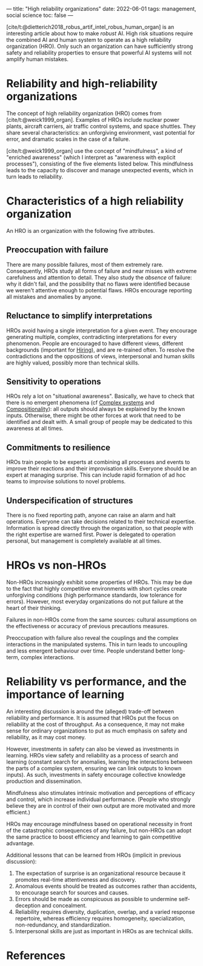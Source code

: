 ---
title: "High reliability organizations"
date: 2022-06-01
tags: management, social science
toc: false
---

[cite/t:@dietterich2018_robus_artif_intel_robus_human_organ] is an
interesting article about how to make /robust/ AI. High risk
situations require the combined AI and human system to operate as a
high reliability organization (HRO). Only such an organization can
have sufficiently strong safety and reliability properties to ensure
that powerful AI systems will not amplify human mistakes.

* Reliability and high-reliability organizations

The concept of high reliability organization (HRO) comes from
[cite/t:@weick1999_organ]. Examples of HROs include nuclear power
plants, aircraft carriers, air traffic control systems, and space
shuttles. They share several characteristics: an unforgiving
environment, vast potential for error, and dramatic scales in the case
of a failure.

[cite/t:@weick1999_organ] use the concept of "mindfulness", a kind of
"enriched awareness" (which I interpret as "awareness with explicit
processes"), consisting of the five elements listed below. This
mindfulness leads to the capacity to discover and manage unexpected
events, which in turn leads to reliability.

* Characteristics of a high reliability organization

An HRO is an organization with the following five attributes.

** Preoccupation with failure

There are many possible failures, most of them extremely
rare. Consequently, HROs study all forms of failure and near misses
with extreme carefulness and attention to detail. They also study the
/absence/ of failure: why it didn't fail, and the possibility that no
flaws were identified because we weren't attentive enough to potential
flaws. HROs encourage reporting all mistakes and anomalies by anyone.

** Reluctance to simplify interpretations

HROs avoid having a single interpretation for a given event. They
encourage generating multiple, complex, contradicting interpretations
for every phenomenon. People are encouraged to have different views,
different backgrounds (important for [[id:cdfc701f-7b6e-40ec-be94-db64a74aef0d][Hiring]]), and are re-trained
often. To resolve the contradictions and the oppositions of views,
interpersonal and human skills are highly valued, possibly more than
technical skills.

** Sensitivity to operations

HROs rely a lot on "situational awareness". Basically, we have to
check that there is no emergent phenomena (cf [[id:cabacd0d-2d40-450d-bbba-85c3539ff939][Complex systems]] and
[[id:65e2d955-ab29-432f-9f48-30605e3f688f][Compositionality]]): all outputs should always be explained by the known
inputs. Otherwise, there might be other forces at work that need to be
identified and dealt with. A small group of people may be dedicated to
this awareness at all times.

** Commitments to resilience

HROs train people to be experts at combining all processes and events
to improve their reactions and their improvisation skills. Everyone
should be an expert at managing surprise. This can include rapid
formation of ad hoc teams to improvise solutions to novel problems.

** Underspecification of structures

There is no fixed reporting path, anyone can raise an alarm and halt
operations. Everyone can take decisions related to their technical
expertise. Information is spread directly through the organization, so
that people with the right expertise are warned first. Power is
delegated to operation personal, but management is completely
available at all times.

* HROs vs non-HROs

Non-HROs increasingly exhibit some properties of HROs. This may be due
to the fact that highly competitive environments with short cycles
create unforgiving conditions (high performance standards, low
tolerance for errors). However, most everyday organizations do not put
failure at the heart of their thinking.

Failures in non-HROs come from the same sources: cultural assumptions
on the effectiveness or accuracy of previous precautions measures.

Preoccupation with failure also reveal the couplings and the complex
interactions in the manipulated systems. This in turn leads to
uncoupling and less emergent behaviour over time. People understand
better long-term, complex interactions.

* Reliability vs performance, and the importance of learning

An interesting discussion is around the (alleged) trade-off between
reliability and performance. It is assumed that HROs put the focus on
reliability at the cost of throughput. As a consequence, it may not
make sense for ordinary organizations to put as much emphasis on
safety and reliability, as it may cost money.

However, investments in safety can also be viewed as investments in
learning. HROs view safety and reliability as a process of search and
learning (constant search for anomalies, learning the interactions
between the parts of a complex system, ensuring we can link outputs to
known inputs). As such, investments in safety encourage collective
knowledge production and dissemination.

Mindfulness also stimulates intrinsic motivation and perceptions of
efficacy and control, which increase individual performance. (People
who strongly believe they are in control of their own output are more
motivated and more efficient.)

HROs may encourage mindfulness based on operational necessity in front
of the catastrophic consequences of any failure, but non-HROs can
adopt the same practice to boost efficiency and learning to gain
competitive advantage.

Additional lessons that can be learned from HROs (implicit in previous
discussion):
1. The expectation of surprise is an organizational resource because
   it promotes real-time attentiveness and discovery.
2. Anomalous events should be treated as outcomes rather than
   accidents, to encourage search for sources and causes.
3. Errors should be made as conspicuous as possible to undermine
   self-deception and concealment.
4. Reliability requires diversity, duplication, overlap, and a varied
   response repertoire, whereas efficiency requires homogeneity,
   specialization, non-redundancy, and standardization.
5. Interpersonal skills are just as important in HROs as are technical
   skills.

* References
